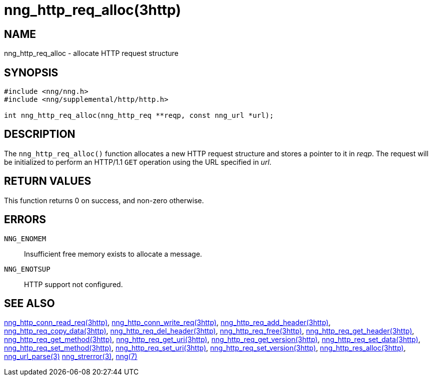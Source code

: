 = nng_http_req_alloc(3http)
//
// Copyright 2018 Staysail Systems, Inc. <info@staysail.tech>
// Copyright 2018 Capitar IT Group BV <info@capitar.com>
//
// This document is supplied under the terms of the MIT License, a
// copy of which should be located in the distribution where this
// file was obtained (LICENSE.txt).  A copy of the license may also be
// found online at https://opensource.org/licenses/MIT.
//

== NAME

nng_http_req_alloc - allocate HTTP request structure

== SYNOPSIS

[source, c]
----
#include <nng/nng.h>
#include <nng/supplemental/http/http.h>

int nng_http_req_alloc(nng_http_req **reqp, const nng_url *url);
----

== DESCRIPTION

The `nng_http_req_alloc()` function allocates a new HTTP request structure
and stores a pointer to it in __reqp__.
The request will be initialized
to perform an HTTP/1.1 `GET` operation using the URL specified in __url__.

== RETURN VALUES

This function returns 0 on success, and non-zero otherwise.

== ERRORS

`NNG_ENOMEM`:: Insufficient free memory exists to allocate a message.
`NNG_ENOTSUP`:: HTTP support not configured.

== SEE ALSO

<<nng_http_conn_read_req.3http#,nng_http_conn_read_req(3http)>>,
<<nng_http_conn_write_req.3http#,nng_http_conn_write_req(3http)>>,
<<nng_http_req_add_header.3http#,nng_http_req_add_header(3http)>>,
<<nng_http_req_copy_data.3http#,nng_http_req_copy_data(3http)>>,
<<nng_http_req_del_header.3http#,nng_http_req_del_header(3http)>>,
<<nng_http_req_free.3http#,nng_http_req_free(3http)>>,
<<nng_http_req_get_header.3http#,nng_http_req_get_header(3http)>>,
<<nng_http_req_get_method.3http#,nng_http_req_get_method(3http)>>,
<<nng_http_req_get_uri.3http#,nng_http_req_get_uri(3http)>>,
<<nng_http_req_get_version.3http#,nng_http_req_get_version(3http)>>,
<<nng_http_req_set_data.3http#,nng_http_req_set_data(3http)>>,
<<nng_http_req_set_method.3http#,nng_http_req_set_method(3http)>>,
<<nng_http_req_set_uri.3http#,nng_http_req_set_uri(3http)>>,
<<nng_http_req_set_version.3http#,nng_http_req_set_version(3http)>>,
<<nng_http_res_alloc.3http#,nng_http_res_alloc(3http)>>,
<<nng_url_parse.3#,nng_url_parse(3)>>
<<nng_strerror.3#,nng_strerror(3)>>,
<<nng.7#,nng(7)>>
